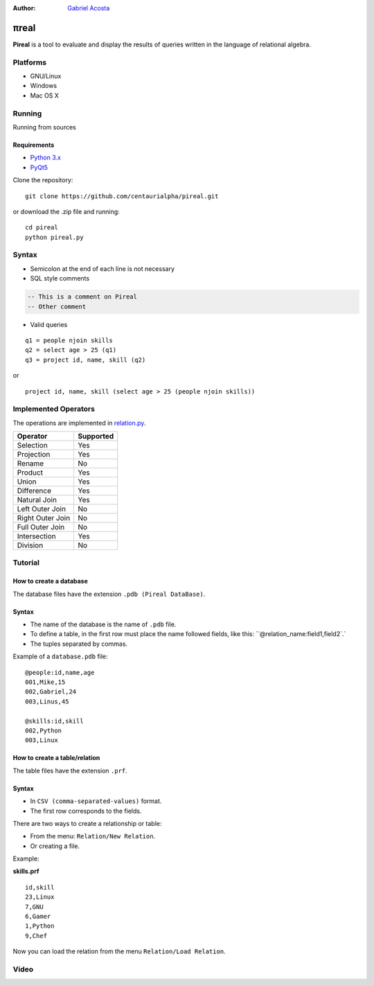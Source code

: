 .. |test| image:: https://travis-ci.org/centaurialpha/pireal.svg?branch=master
    :target: https://travis-ci.org/centaurialpha/pireal
    
:Author: `Gabriel Acosta <http://centaurialpha.github.io>`_

*****
πreal |test|
*****

**Pireal** is a tool to evaluate and display the results of queries written in the language of relational algebra.

.. image:: /src/images/pireal_logo-black.png

Platforms
#########

* GNU/Linux
* Windows
* Mac OS X

Running
#######

Running from sources

Requirements
************

* `Python 3.x <http://python.org>`_
* `PyQt5 <http://www.riverbankcomputing.co.uk/software/pyqt/intro>`_

Clone the repository:
::

    git clone https://github.com/centaurialpha/pireal.git
    
or download the .zip file and running:
::

    cd pireal
    python pireal.py
    
Syntax
######

- Semicolon at the end of each line is not necessary
- SQL style comments

.. code-block:: sql

    -- This is a comment on Pireal
    -- Other comment

- Valid queries

::

    q1 = people njoin skills
    q2 = select age > 25 (q1)
    q3 = project id, name, skill (q2)

or

::

    project id, name, skill (select age > 25 (people njoin skills))

Implemented Operators
#####################
The operations are implemented in `relation.py <https://github.com/centaurialpha/pireal/blob/master/src/core/relation.py>`_.

+------------------+-----------+
| Operator         | Supported |
+==================+===========+
| Selection        |    Yes    |
+------------------+-----------+
| Projection       |    Yes    |
+------------------+-----------+
| Rename           |    No     |
+------------------+-----------+
| Product          |    Yes    |
+------------------+-----------+
| Union            |    Yes    |
+------------------+-----------+
| Difference       |    Yes    |
+------------------+-----------+
| Natural Join     |    Yes    |
+------------------+-----------+
| Left Outer Join  |    No     |
+------------------+-----------+
| Right Outer Join |    No     |
+------------------+-----------+
| Full Outer Join  |    No     |
+------------------+-----------+
| Intersection     |    Yes    |
+------------------+-----------+
| Division         |    No     |
+------------------+-----------+

Tutorial
########

How to create a database
************************

The database files have the extension ``.pdb (Pireal DataBase)``.

Syntax
******

- The name of the database is the name of ``.pdb`` file.
- To define a table, in the first row must place the name followed fields, like this: ``@relation_name:field1,field2`.` 
- The tuples separated by commas.

Example of a ``database.pdb`` file:

::

    @people:id,name,age
    001,Mike,15
    002,Gabriel,24
    003,Linus,45
    
    @skills:id,skill
    002,Python
    003,Linux

How to create a table/relation
******************************

The table files have the extension ``.prf``.

Syntax
******

- In ``CSV (comma-separated-values)`` format.
- The first row corresponds to the fields.

There are two ways to create a relationship or table:

- From the menu: ``Relation/New Relation``.
- Or creating a file.


Example:

**skills.prf**

::

    id,skill
    23,Linux
    7,GNU
    6,Gamer
    1,Python
    9,Chef


Now you can load the relation from the menu ``Relation/Load Relation``.

Video
#####

.. image:: http://img.youtube.com/vi/UkfJpu6YlVM/hqdefault.jpg
   :target: https://www.youtube.com/watch?v=UkfJpu6YlVM
